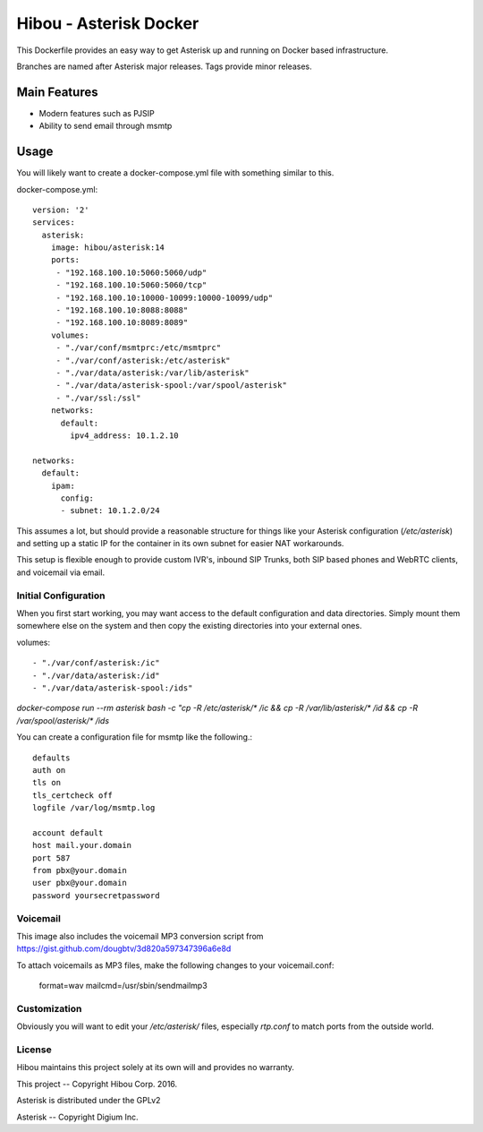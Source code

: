 ***********************
Hibou - Asterisk Docker
***********************

This Dockerfile provides an easy way to get Asterisk up and running on Docker based infrastructure.

Branches are named after Asterisk major releases. Tags provide minor releases.

=============
Main Features
=============
* Modern features such as PJSIP
* Ability to send email through msmtp

=====
Usage
=====

You will likely want to create a docker-compose.yml file with something similar to this.

docker-compose.yml::

    version: '2'
    services:
      asterisk:
        image: hibou/asterisk:14
        ports:
         - "192.168.100.10:5060:5060/udp"
         - "192.168.100.10:5060:5060/tcp"
         - "192.168.100.10:10000-10099:10000-10099/udp"
         - "192.168.100.10:8088:8088"
         - "192.168.100.10:8089:8089"
        volumes:
         - "./var/conf/msmtprc:/etc/msmtprc"
         - "./var/conf/asterisk:/etc/asterisk"
         - "./var/data/asterisk:/var/lib/asterisk"
         - "./var/data/asterisk-spool:/var/spool/asterisk"
         - "./var/ssl:/ssl"
        networks:
          default:
            ipv4_address: 10.1.2.10

    networks:
      default:
        ipam:
          config:
          - subnet: 10.1.2.0/24

This assumes a lot, but should provide a reasonable structure for things like your Asterisk configuration
(`/etc/asterisk`) and setting up a static IP for the container in its own subnet for easier NAT workarounds.

This setup is flexible enough to provide custom IVR's, inbound SIP Trunks, both SIP based phones and WebRTC clients,
and voicemail via email.

Initial Configuration
=====================

When you first start working, you may want access to the default configuration and data directories.  Simply mount them
somewhere else on the system and then copy the existing directories into your external ones.

volumes::

         - "./var/conf/asterisk:/ic"
         - "./var/data/asterisk:/id"
         - "./var/data/asterisk-spool:/ids"

`docker-compose run --rm asterisk bash -c "cp -R /etc/asterisk/* /ic && cp -R /var/lib/asterisk/* /id &&
cp -R /var/spool/asterisk/* /ids`

You can create a configuration file for msmtp like the following.::

    defaults
    auth on
    tls on
    tls_certcheck off
    logfile /var/log/msmtp.log

    account default
    host mail.your.domain
    port 587
    from pbx@your.domain
    user pbx@your.domain
    password yoursecretpassword

Voicemail
=========

This image also includes the voicemail MP3 conversion script from https://gist.github.com/dougbtv/3d820a597347396a6e8d

To attach voicemails as MP3 files, make the following changes to your voicemail.conf:

    format=wav
    mailcmd=/usr/sbin/sendmailmp3


Customization
=============

Obviously you will want to edit your `/etc/asterisk/` files, especially `rtp.conf` to match ports from the outside
world.

License
=======

Hibou maintains this project solely at its own will and provides no warranty.

This project -- Copyright Hibou Corp. 2016.

Asterisk is distributed under the GPLv2

Asterisk -- Copyright Digium Inc.
